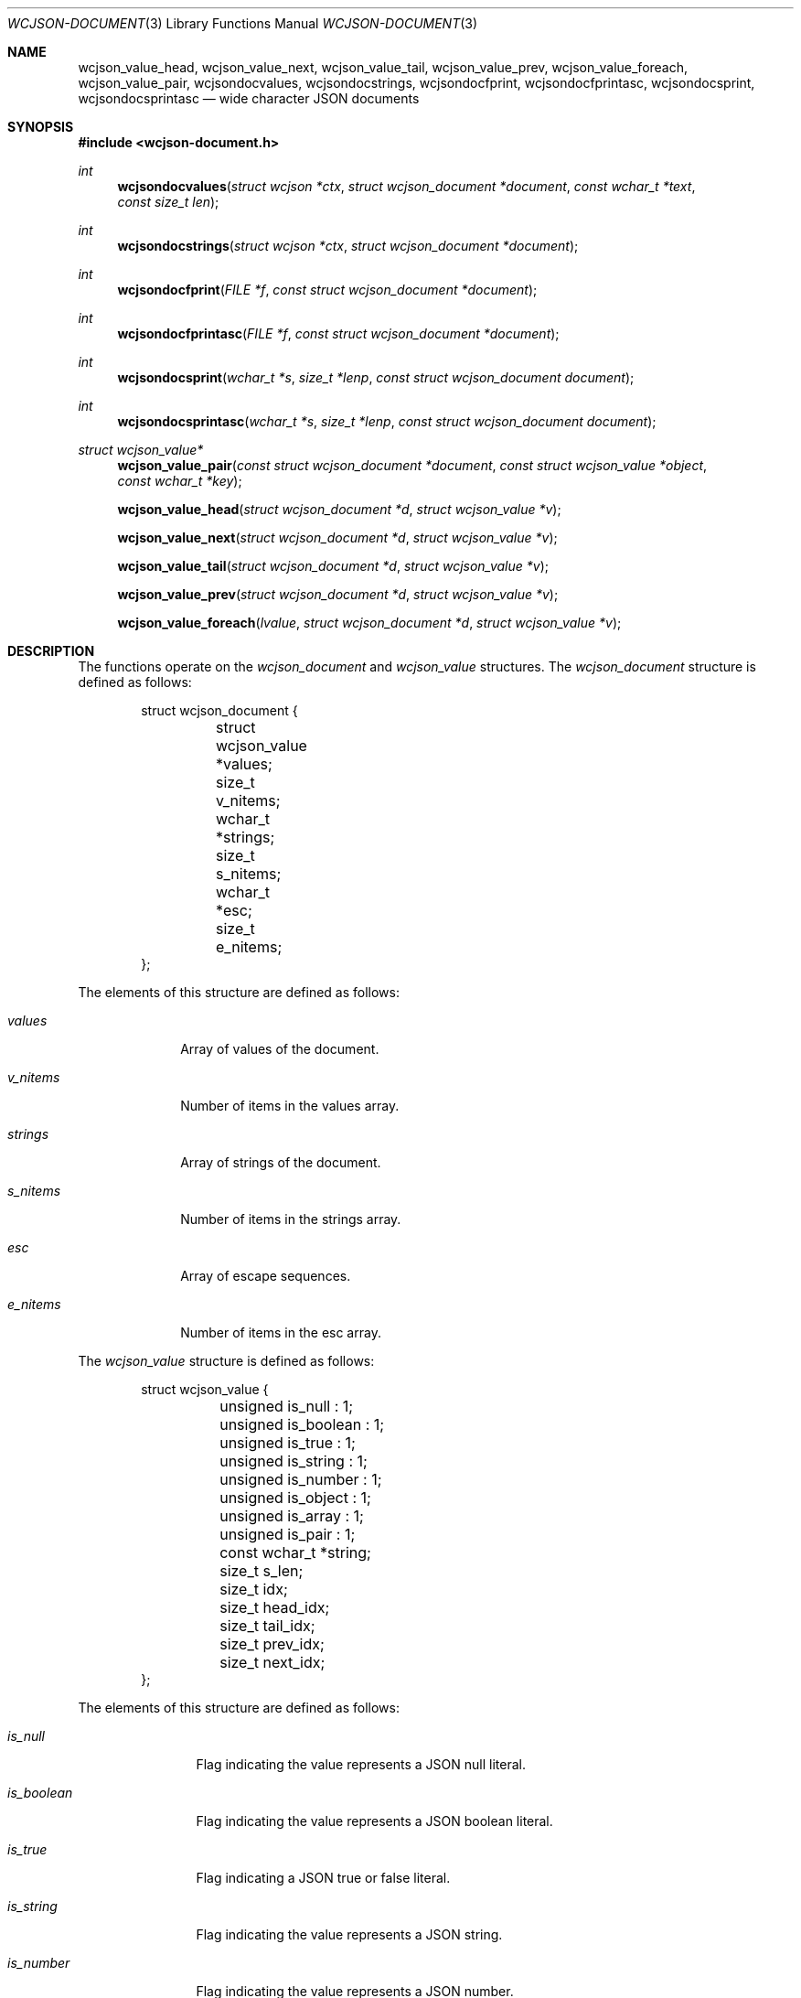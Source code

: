 .Dd March 27 2025
.Dt WCJSON-DOCUMENT 3
.Os
.Sh NAME
.Nm wcjson_value_head ,
.Nm wcjson_value_next ,
.Nm wcjson_value_tail ,
.Nm wcjson_value_prev ,
.Nm wcjson_value_foreach ,
.Nm wcjson_value_pair ,
.Nm wcjsondocvalues ,
.Nm wcjsondocstrings ,
.Nm wcjsondocfprint ,
.Nm wcjsondocfprintasc ,
.Nm wcjsondocsprint ,
.Nm wcjsondocsprintasc
.Nd wide character JSON documents
.Sh SYNOPSIS
.In wcjson-document.h
.Ft int
.Fn wcjsondocvalues "struct wcjson *ctx" "struct wcjson_document *document" "const wchar_t *text" "const size_t len"
.Ft int
.Fn wcjsondocstrings "struct wcjson *ctx" "struct wcjson_document *document"
.Ft int
.Fn wcjsondocfprint "FILE *f" "const struct wcjson_document *document"
.Ft int
.Fn wcjsondocfprintasc "FILE *f" "const struct wcjson_document *document"
.Ft int
.Fn wcjsondocsprint "wchar_t *s" "size_t *lenp" "const struct wcjson_document document"
.Ft int
.Fn wcjsondocsprintasc "wchar_t *s" "size_t *lenp" "const struct wcjson_document document"
.Ft struct wcjson_value*
.Fn wcjson_value_pair "const struct wcjson_document *document" "const struct wcjson_value *object" "const wchar_t *key"
.Fn wcjson_value_head "struct wcjson_document *d" "struct wcjson_value *v"
.Fn wcjson_value_next "struct wcjson_document *d" "struct wcjson_value *v"
.Fn wcjson_value_tail "struct wcjson_document *d" "struct wcjson_value *v"
.Fn wcjson_value_prev "struct wcjson_document *d" "struct wcjson_value *v"
.Fn wcjson_value_foreach "lvalue" "struct wcjson_document *d" "struct wcjson_value *v"
.Sh DESCRIPTION
The functions operate on the
.Vt wcjson_document
and
.Vt wcjson_value
structures. The
.Vt wcjson_document
structure is defined as follows:
.Bd -literal -offset indent
struct wcjson_document {
	struct wcjson_value *values;
	size_t v_nitems;
	wchar_t *strings;
	size_t s_nitems;
	wchar_t *esc;
	size_t e_nitems;
};
.Ed
.Pp
The elements of this structure are defined as follows:
.Bl -tag -width w_nitems
.It Fa values
Array of values of the document.
.It Fa v_nitems
Number of items in the values array.
.It Fa strings
Array of strings of the document.
.It Fa s_nitems
Number of items in the strings array.
.It Fa esc
Array of escape sequences.
.It Fa e_nitems
Number of items in the esc array.
.El
.Pp
The
.Vt wcjson_value
structure is defined as follows:
.Bd -literal -offset indent
struct wcjson_value {
	unsigned is_null : 1;
	unsigned is_boolean : 1;
	unsigned is_true : 1;
	unsigned is_string : 1;
	unsigned is_number : 1;
	unsigned is_object : 1;
	unsigned is_array : 1;
	unsigned is_pair : 1;
	const wchar_t *string;
	size_t s_len;
	size_t idx;
	size_t head_idx;
	size_t tail_idx;
	size_t prev_idx;
	size_t next_idx;
};
.Ed
.Pp
The elements of this structure are defined as follows:
.Bl -tag -width is_boolean
.It Fa is_null
Flag indicating the value represents a JSON null literal.
.It Fa is_boolean
Flag indicating the value represents a JSON boolean literal.
.It Fa is_true
Flag indicating a JSON true or false literal. 
.It Fa is_string
Flag indicating the value represents a JSON string.
.It Fa is_number
Flag indicating the value represents a JSON number.
.It Fa is_object
Flag indicating the value represents a JSON object.
.It Fa is_array
Flag indicating the value represents a JSON array.
.It Fa is_pair
Flag indicating the value represents a key value pair of a JSON object.
.It Fa string
Array holding the characters of a JSON string or number value.
.It Fa s_len
Number of items in the string array.
.It Fa idx
Index of the value in the docment values array.
.It Fa head_idx
Index of the first value of the child value list.
.It Fa tail_idx
Index of the last value of the child value list.
.It Fa prev_idx
Index of the previous value in the child value list.
.It Fa next_idx
Index of the next value in the child value list.
.El
.Pp
The
.Fn wcjsondocvalues
function deserializes 
.Fa len
characters of JSON
.Fa text
to populate a
.Fa document .
The
.Fa values
member of the
.Fa document
needs to point to useable memory and the
.Fa v_nitems
member needs to be set to the number of items available in that array. On
successful completion that array holds the deserialized document structure and
the
.Fa v_nitems
member is updated to the number of items used in that array. The
.Fn wcjsondocvalues
function does not decode strings. The
.Fa string
member of any
.Vt wcjson_value
in the
.Fa values
array points to
.Fa text .
Those strings are not zero terminated C strings so that the value of the
.Fa s_len
member needs to be used when working with those strings.
Escape sequences will be preserved. The
.Fa s_nitems
member is set to the number of items needed in the
.Fa strings
array to create zero terminated C strings with any JSON escaping rules
unapplied.
.Pp
The
.Fn wcjsondocstrings
function decodes any
.Fa values
in a
.Fa document
by unapplying JSON escaping rules and adding terminating zero characters.
The
.Fa strings
member needs to point to useable memory and the
.Fa s_nitems
member needs to be set to the number of items available in that array. On
successful completion that array holds the decoded strings and the
.Fa s_nitems
member is updated to the number of items used in that array. The
.Fa string
member of any
.Vt wcjson_value
in the
.Fa values
array points to
.Fa strings .
The 
.Fa e_nitems
member is set to the number of items needed in the
.Fa esc
array to create JSON escape sequences when serializing the document.
.Pp
The
.Fn wcjsondocfprint ,
.Fn wcjsondocfprintasc ,
.Fn wcjsondocsprint
and
.Fn wcjsondocsprintasc
functions serialize a
.Fa document
to a file or a string. The
.Fn wcjsondocfprintasc
and
.Fn wcjsondocsprintasc
functions serialize to a 7 bit ASCII compatible representation, whereas the
.Fn wcjsondocfprint
and
.Fn wcjsondocsprint
functions serialize to wide characters with just the standard JSON escaping
rules applied. The
.Fa esc
member needs to point to useable memory and the
.Fa e_nitems
member needs to be set to the number of items available in that array. For the
.Fn wcjsondocsprint
and
.Fn wcjsondocsprintasc
functions the
.Fa s
array needs to point to useable memory and
.Fa lenp
needs to be set to the number of items available in that array. On successful
completion
.Fa lenp
is updated to the number of items used in that array.
.Pp
The
.Fn wcjson_value_head ,
.Fn wcjson_value_next ,
.Fn wcjson_value_tail
and
.Fn wcjson_value_prev
macros expand to accessor rvalue expressions for retrieving values from the
child value list of a value.
.Pp
The
.Fn wcjson_value_foreach
macro expands to a loop expression for iterating the child value list of a
value.
.Pp
The
.Fn wcjson_value_pair
accessor function gets the value of a key value pair from a given object.
.Sh RETURN VALUES
The functions return 0 on success or a negative value if an error occurs.
The global variable
.Va errno
is set to indicate the error. The
.Fn wcjsondocvalues
and
.Fn wcjsondocstrings
functions provide status via
.Fa ctx .
The 
.Fn wcjson_value_pair
function returns the value for the given key or NULL if no such value is found.
.Sh ERRORS
.Bl -tag -width Er
.It Bq Er ERANGE
A size of
.Fa v_nitems ,
.Fa s_nitems ,
.Fa e_nitems
or
.Fa *lenp
was too small.
.It Bq Er EILSEQ
A given input contained illegal data.
.El.
.Sh STANDARDS
.Rs
.%A T. Bray, Ed.
.%D December 2017
.%R RFC 8259
.%T The JavaScript Object Notation (JSON) Data Interchange Format
.Re
.Pp
.Rs
.%A J. Klensin
.%D February 2008
.%R RFC 5137
.%T ASCII Escaping of Unicode Characters
.Re
.Pp
.Rs
.%A F. Yergeau
.%D November 2003
.%R RFC 3629
.%T UTF-8, a transformation format of ISO 10646
.Re
.Pp
.Rs
.%A P. Hoffman
.%A F. Yergeau
.%D February 2000
.%R RFC 2781
.%T UTF-16, an encoding of ISO 10646
.Re
.Sh AUTHORS
.An -nosplit
.An Christian Schulte Aq Mt cs@schulte.it .

